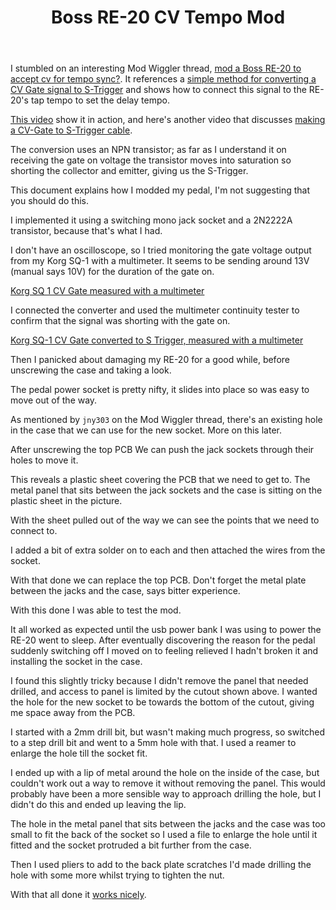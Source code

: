 #+TITLE: Boss RE-20 CV Tempo Mod

I stumbled on an interesting Mod Wiggler thread, [[https://modwiggler.com/forum/viewtopic.php?t=62688][mod a Boss RE-20 to accept cv for tempo sync?]]. It references a [[https://doepfer.de/faq/gen_faq.htm#S-Trig][simple method for converting a CV Gate signal to S-Trigger]] and shows how to connect this signal to the RE-20's tap tempo to set the delay tempo.

[[https://www.youtube.com/watch?v=V8K0mBDjtSY][This video]] show it in action, and here's another video that discusses [[https://www.youtube.com/watch?v=EpZPOFYxfFE][making a CV-Gate to S-Trigger cable]].

The conversion uses an NPN transistor; as far as I understand it on receiving the gate on voltage the transistor moves into saturation so shorting the collector and emitter, giving us the S-Trigger.

#+caption: The schematic is simple
#+attr_org: :width 300
[[file:./images/re-20-mod-schematic.png][file:images/re-20-mod-schematic.png]]

This document explains how I modded my pedal, I'm not suggesting that you should do this.

I implemented it using a switching mono jack socket and a 2N2222A transistor, because that's what I had.

#+caption: Acrobatic leg bending
#+attr_org: :width 300
[[file:./images/01-mod.jpg][file:images/01-mod.jpg]]

I don't have an oscilloscope, so I tried monitoring the gate voltage output from my Korg SQ-1 with a multimeter. It seems to be sending around 13V (manual says 10V) for the duration of the gate on.

[[https://youtu.be/X7dw3OU5N8s][Korg SQ 1 CV Gate measured with a multimeter]]

I connected the converter and used the multimeter continuity tester to confirm that the signal was shorting with the gate on.

[[https://youtu.be/fiUpujtpZ9E][Korg SQ-1 CV Gate converted to S Trigger, measured with a multimeter]]

Then I panicked about damaging my RE-20 for a good while, before unscrewing the case and taking a look.

#+attr_org: :width 300
[[file:./images/02-pedal.jpg][file:images/02-pedal.jpg]]

#+attr_org: :width 300
[[file:./images/03-pedal-base.jpg][file:images/03-pedal-base.jpg]]

#+attr_org: :width 300
[[file:./images/04-pedal-base-off.jpg][file:images/04-pedal-base-off.jpg]]

The pedal power socket is pretty nifty, it slides into place so was easy to move out of the way.

#+caption: The power socket in place
#+attr_org: :width 300
[[file:./images/05-power-socket-01.jpg][file:images/05-power-socket-01.jpg]]

#+caption: The power socket moved out of the way
#+attr_org: :width 300
[[file:./images/06-power-socket-02.jpg][file:images/06-power-socket-02.jpg]]

#+caption: You'll need to remove the nuts from the jack sockets
#+attr_org: :width 300
[[file:./images/08-pedal-jacks-02.jpg][file:images/08-pedal-jacks-02.jpg]]

As mentioned by =jny303= on the Mod Wiggler thread, there's an existing hole in the case that we can use for the new socket. More on this later.

#+caption: A hole
#+attr_org: :width 300
[[file:./images/09-hole.jpg][file:images/09-hole.jpg]]

#+attr_org: :width 300
[[file:./images/10-pcb-01.jpg][file:images/10-pcb-01.jpg]]

After unscrewing the top PCB We can push the jack sockets through their holes to move it.

#+attr_org: :width 300
[[file:./images/11-pcb-02.jpg][file:images/11-pcb-02.jpg]]

This reveals a plastic sheet covering the PCB that we need to get to. The metal panel that sits between the jack sockets and the case is sitting on the plastic sheet in the picture.

#+attr_org: :width 300
[[file:./images/12-pcb-03.jpg][file:images/12-pcb-03.jpg]]

With the sheet pulled out of the way we can see the points that we need to connect to.

#+attr_org: :width 300
[[file:./images/13-pcb-04.jpg][file:images/13-pcb-04.jpg]]

I added a bit of extra solder on to each and then attached the wires from the socket.

#+attr_org: :width 300
[[file:./images/14-pcb-05.jpg][file:images/14-pcb-05.jpg]]

With that done we can replace the top PCB. Don't forget the metal plate between the jacks and the case, says bitter experience.

#+attr_org: :width 300
[[file:./images/15-reassembly-01.jpg][file:images/15-reassembly-01.jpg]]

#+attr_org: :width 300
[[file:./images/16-reassembly-02.jpg][file:images/16-reassembly-02.jpg]]

With this done I was able to test the mod.

It all worked as expected until the usb power bank I was using to power the RE-20 went to sleep. After eventually discovering the reason for the pedal suddenly switching off I moved on to feeling relieved I hadn't broken it and installing the socket in the case.

I found this slightly tricky because I didn't remove the panel that needed drilled, and access to panel is limited by the cutout shown above. I wanted the hole for the new socket to be towards the bottom of the cutout, giving me space away from the PCB.

I started with a 2mm drill bit, but wasn't making much progress, so switched to a step drill bit and went to a 5mm hole with that. I used a reamer to enlarge the hole till the socket fit.

I ended up with a lip of metal around the hole on the inside of the case, but couldn't work out a way to remove it without removing the panel. This would probably have been a more sensible way to approach drilling the hole, but I didn't do this and ended up leaving the lip.

The hole in the metal panel that sits between the jacks and the case was too small to fit the back of the socket so I used a file to enlarge the hole until it fitted and the socket protruded a bit further from the case.

#+attr_org: :width 300
[[file:./images/17-reassembly-03.jpg][file:images/17-reassembly-03.jpg]]

#+attr_org: :width 300
[[file:./images/18-reassembly-04.jpg][file:images/18-reassembly-04.jpg]]

#+attr_org: :width 300
[[file:./images/19-reassembly-05.jpg][file:images/19-reassembly-05.jpg]]

Then I used pliers to add to the back plate scratches I'd made drilling the hole with some more whilst trying to tighten the nut.

#+attr_org: :width 300
[[file:./images/20-socket-01.jpg][file:images/20-socket-01.jpg]]

#+attr_org: :width 300
[[file:./images/21-socket-02.jpg][file:images/21-socket-02.jpg]]

With that all done it [[https://youtu.be/BH2T6iLpa_I][works nicely]].

